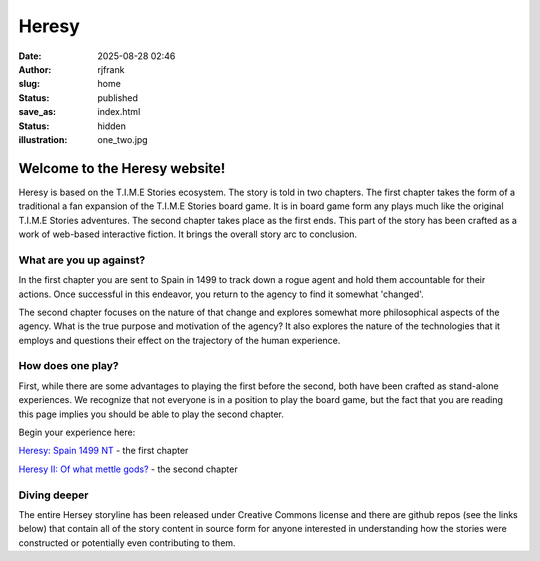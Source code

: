 Heresy
######
:date: 2025-08-28 02:46
:author: rjfrank
:slug: home
:status: published
:save_as: index.html
:status: hidden
:illustration: one_two.jpg


.. |cs| raw:: html

    <center>

.. |ce| raw:: html

    </center>

**Welcome to the Heresy website!**
**********************************

Heresy is based on the T.I.M.E Stories ecosystem.  The story is told in two chapters.  
The first chapter takes the form of a traditional a fan expansion of the T.I.M.E Stories 
board game. It is in board game form any plays much like the original T.I.M.E Stories 
adventures. The second chapter takes place as the first ends.  This part of the story
has been crafted as a work of web-based interactive fiction.  It brings the overall 
story arc to conclusion.

What are you up against?
========================

In the first chapter you are sent to Spain in 1499 to track down a rogue agent and
hold them accountable for their actions.  Once successful in this endeavor, you return
to the agency to find it somewhat 'changed'.  

The second chapter focuses on the nature of that change and explores somewhat more
philosophical aspects of the agency.  What is the true purpose and motivation of
the agency?  It also explores the nature of the technologies that it employs and
questions their effect on the trajectory of the human experience.

How does one play?
==================

First, while there are some advantages to playing the first before the second, both
have been crafted as stand-alone experiences.  We recognize that not everyone is in
a position to play the board game, but the fact that you are reading this page implies
you should be able to play the second chapter.

Begin your experience here:

`Heresy: Spain 1499 NT <{filename}/pages/heresy.rst>`_ - the first chapter

`Heresy II: Of what mettle gods? <{filename}/pages/heresy2.rst>`_ - the second chapter


Diving deeper
=============

The entire Hersey storyline has been released under Creative Commons license and
there are github repos (see the links below) that contain all of the story content 
in source form for anyone interested in understanding how the stories were constructed 
or potentially even contributing to them.
